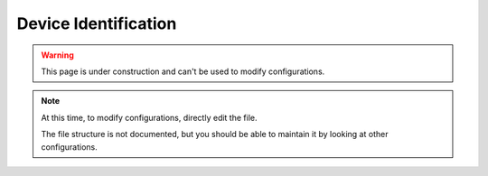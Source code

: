 Device Identification
=====================

.. warning::  This page is under construction and can't be used to modify configurations.

.. note::

    At this time, to modify configurations, directly edit the file.

    The file structure is not documented, but you should be able
    to maintain it by looking at other configurations.

.. astutus_dyn_include:: app/usb/configuration_item.html

.. astutus_dyn_include:: delete_item_form.html




.. astutus_dyn_link:: /astutus/app/usb/configuration/<nodeid>/index.html

.. astutus_dyn_destination:: app/usb/device_id/nodeid/styled_index.html

.. astutus_dyn_bookmark:: USB Configuration - /astutus/app/usb/device_id/<nodeid>

.. astutus_dyn_breadcrumb:: <nodeid>

